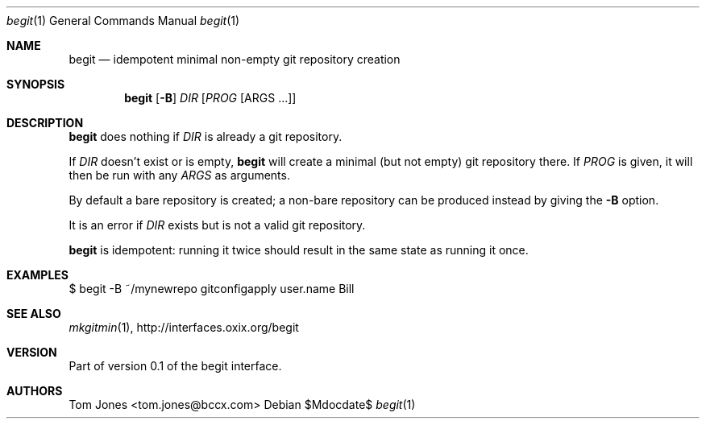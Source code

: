 .Dd $Mdocdate$
.Dt begit 1
.Os
.Sh NAME
.Nm begit
.Nd idempotent minimal non-empty git repository creation
.Sh SYNOPSIS
.Nm
.Op Fl B
.Ar DIR
.Op Ar PROG Op ARGS ...
.Sh DESCRIPTION
.Nm
does nothing if
.Ar DIR
is already a git repository.

If
.Ar DIR
doesn't exist or is empty,
.Nm
will create a minimal (but not empty) git repository there.  If
.Ar PROG
is given, it will then be run with any
.Ar ARGS
as arguments.

By default a bare repository is created; a non-bare 
repository can be produced instead by giving the 
.Fl B
option.

It is an error if
.Ar DIR
exists but is not a valid git repository.

.Nm
is idempotent: running it twice should result in the same state
as running it once.

.Sh EXAMPLES
    $ begit -B ~/mynewrepo gitconfigapply user.name Bill
.Sh SEE ALSO
.Xr mkgitmin 1 ,
.Lk http://interfaces.oxix.org/begit
.Sh VERSION
Part of version 0.1 of the begit interface.
.Sh AUTHORS
Tom Jones <tom.jones@bccx.com>
